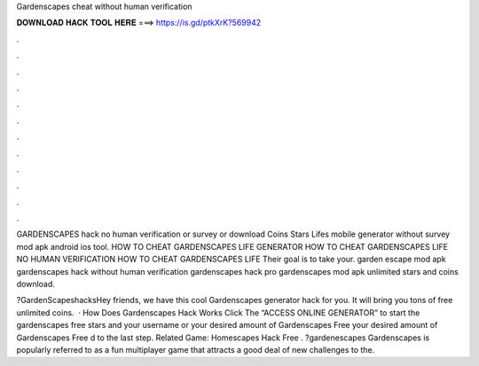 Gardenscapes cheat without human verification



𝐃𝐎𝐖𝐍𝐋𝐎𝐀𝐃 𝐇𝐀𝐂𝐊 𝐓𝐎𝐎𝐋 𝐇𝐄𝐑𝐄 ===> https://is.gd/ptkXrK?569942



.



.



.



.



.



.



.



.



.



.



.



.

GARDENSCAPES hack no human verification or survey or download Coins Stars Lifes mobile generator without survey mod apk android ios tool. HOW TO CHEAT GARDENSCAPES LIFE GENERATOR HOW TO CHEAT GARDENSCAPES LIFE NO HUMAN VERIFICATION HOW TO CHEAT GARDENSCAPES LIFE Their goal is to take your. garden escape mod apk gardenscapes hack without human verification gardenscapes hack pro gardenscapes mod apk unlimited stars and coins download.

?GardenScapeshacksHey friends, we have this cool Gardenscapes generator hack for you. It will bring you tons of free unlimited coins.  · How Does Gardenscapes Hack Works Click The “ACCESS ONLINE GENERATOR” to start the gardenscapes free stars and  your username or  your desired amount of Gardenscapes Free  your desired amount of Gardenscapes Free d to the last step. Related Game: Homescapes Hack Free . ?gardenescapes Gardenscapes is popularly referred to as a fun multiplayer game that attracts a good deal of new challenges to the.
